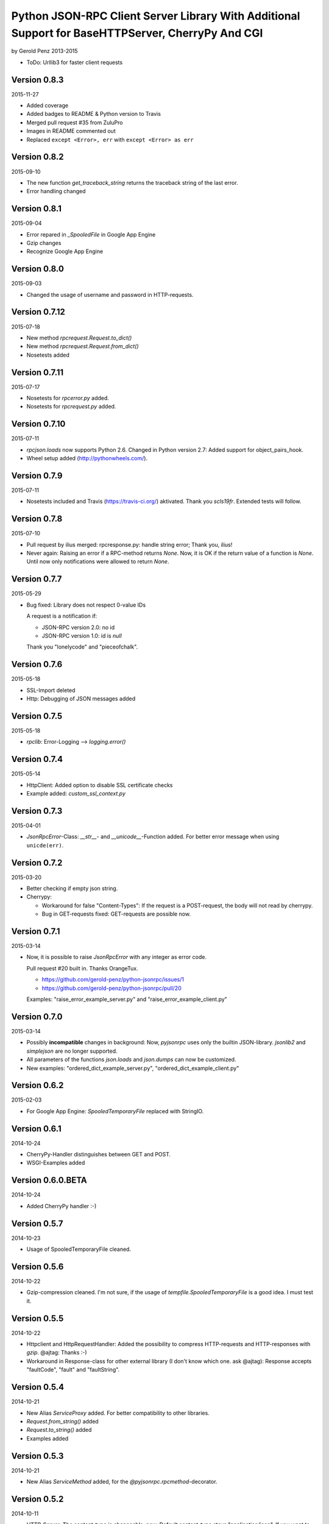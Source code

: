 ##################################################################################################
Python JSON-RPC Client Server Library With Additional Support for BaseHTTPServer, CherryPy And CGI
##################################################################################################

by Gerold Penz 2013-2015


- ToDo: Urllib3 for faster client requests


=============
Version 0.8.3
=============

2015-11-27

- Added coverage

- Added badges to README & Python version to Travis

- Merged pull request #35 from ZuluPro

- Images in README commented out

- Replaced ``except <Error>, err`` with ``except <Error> as err``


=============
Version 0.8.2
=============

2015-09-10

- The new function *get_traceback_string* returns the traceback string of the
  last error.

- Error handling changed


=============
Version 0.8.1
=============

2015-09-04

- Error repared in *_SpooledFile* in Google App Engine

- Gzip changes

- Recognize Google App Engine


=============
Version 0.8.0
=============

2015-09-03

- Changed the usage of username and password in HTTP-requests.


==============
Version 0.7.12
==============

2015-07-18

- New method *rpcrequest.Request.to_dict()*

- New method *rpcrequest.Request.from_dict()*

- Nosetests added


==============
Version 0.7.11
==============

2015-07-17

- Nosetests for *rpcerror.py* added.

- Nosetests for *rpcrequest.py* added.


==============
Version 0.7.10
==============

2015-07-11

- *rpcjson.loads* now supports Python 2.6.
  Changed in Python version 2.7: Added support for object_pairs_hook.

- Wheel setup added (http://pythonwheels.com/).


=============
Version 0.7.9
=============

2015-07-11

- Nosetests included and Travis (https://travis-ci.org/) aktivated.
  Thank you *scls19fr*. Extended tests will follow.


=============
Version 0.7.8
=============

2015-07-10

- Pull request by ilius merged: rpcresponse.py: handle string error;
  Thank you, ilius!

- Never again: Raising an error if a RPC-method returns `None`.
  Now, it is OK if the return value of a function is `None`.
  Until now only notifications were allowed to return `None`.


=============
Version 0.7.7
=============

2015-05-29

- Bug fixed: Library does not respect 0-value IDs

  A request is a notification if:

  - JSON-RPC version 2.0: no id
  - JSON-RPC version 1.0: id is `null`

  Thank you "lonelycode" and "pieceofchalk".


=============
Version 0.7.6
=============

2015-05-18

- SSL-Import deleted

- Http: Debugging of JSON messages added


=============
Version 0.7.5
=============

2015-05-18

- *rpclib*: Error-Logging --> *logging.error()*


=============
Version 0.7.4
=============

2015-05-14

- HttpClient: Added option to disable SSL certificate checks

- Example added: *custom_ssl_context.py*


=============
Version 0.7.3
=============

2015-04-01

- *JsonRpcError*-Class: *__str__*- and *__unicode__*-Function added. For better
  error message when using ``unicde(err)``.


=============
Version 0.7.2
=============

2015-03-20

- Better checking if empty json string.

- Cherrypy:

  - Workaround for false "Content-Types": If the request is a POST-request,
    the body will not read by cherrypy.

  - Bug in GET-requests fixed: GET-requests are possible now.


=============
Version 0.7.1
=============

2015-03-14

- Now, it is possible to raise *JsonRpcError* with any integer as error code.

  Pull request #20 built in. Thanks OrangeTux.

  - https://github.com/gerold-penz/python-jsonrpc/issues/1
  - https://github.com/gerold-penz/python-jsonrpc/pull/20

  Examples: "raise_error_example_server.py" and "raise_error_example_client.py"


=============
Version 0.7.0
=============

2015-03-14

- Possibly **incompatible** changes in background: Now, *pyjsonrpc* uses
  only the builtin JSON-library. *jsonlib2* and *simplejson* are no longer
  supported.

- All parameters of the functions *json.loads* and *json.dumps* can now be
  customized.

- New examples: "ordered_dict_example_server.py", "ordered_dict_example_client.py"


=============
Version 0.6.2
=============

2015-02-03

- For Google App Engine: *SpooledTemporaryFile* replaced with StringIO.


=============
Version 0.6.1
=============

2014-10-24

- CherryPy-Handler distinguishes between GET and POST.

- WSGI-Examples added


==================
Version 0.6.0.BETA
==================

2014-10-24

- Added CherryPy handler :-)


=============
Version 0.5.7
=============

2014-10-23

- Usage of SpooledTemporaryFile cleaned.


=============
Version 0.5.6
=============

2014-10-22

- Gzip-compression cleaned. I'm not sure, if the usage of
  *tempfile.SpooledTemporaryFile* is a good idea. I must test it.


=============
Version 0.5.5
=============

2014-10-22

- Httpclient and HttpRequestHandler: Added the possibility to compress
  HTTP-requests and HTTP-responses with *gzip*. @ajtag: Thanks :-)

- Workaround in Response-class for other external library (I don't know which one.
  ask @ajtag): Response accepts "faultCode", "fault" and "faultString".


=============
Version 0.5.4
=============

2014-10-21

- New Alias `ServiceProxy` added. For better compatibility to other libraries.

- *Request.from_string()* added

- *Request.to_string()* added

- Examples added


=============
Version 0.5.3
=============

2014-10-21

- New Alias `ServiceMethod` added, for the *@pyjsonrpc.rpcmethod*-decorator.


=============
Version 0.5.2
=============

2014-10-11

- HTTP-Server: The content-type is changeable, now. Default content-type stays
  "application/json". If you want to change the content-type::

    class RequestHandler(pyjsonrpc.HttpRequestHandler):

        content-type = "application/json-rpc"

        ...

- HTTP-Server GET-Request: Check if method name given


=============
Version 0.5.1
=============

2014-09-12

- Descriptions


=============
Version 0.5.0
=============

2014-09-12

- The new decorator *@pyjsonrpc.rpcmethod* signs methods as JSON-RPC-Methods.

- Examples with the new *rpcmethod*-decorator added.

- I think, *python-jsonrpc* is stable enough to set the classifier to
  "Development Status :: 5 - Production/Stable".


=============
Version 0.4.3
=============

2014-09-12

- HttpClient: *cookies*-parameter added. Now, it is possible to add
  simple cookie-items.


=============
Version 0.4.2
=============

2014-09-12

- HttpClient: New parameters added:
  - additional_headers: Possibility to add additional header items.
  - content_type: Possibility to change the content-type header.


=============
Version 0.4.1
=============

2014-08-19

- HttpClient: The new timeout parameter specifies a timeout in seconds for
  blocking operations like the connection attempt (if not specified,
  the global default timeout setting will be used). Thanks *geerk* :-)

  See: https://github.com/gerold-penz/python-jsonrpc/pull/6


=============
Version 0.4.0
=============

2014-06-28

- It is now possible to send multiple calls in one request.

- *multiple_example.py* added.


=============
Version 0.3.5
=============

2014-06-28

- Bunch is now a setup-dependency.

- The new method *HttpClient.notify* sends notifications to the server,
  without `id` as parameter.


=============
Version 0.3.4
=============

2013-07-07

- Tests with CGI reqeusts


=============
Version 0.3.3
=============

2013-07-07

- Better HTTP server example

- Deleted the *rpcjson.json* import from *__init__.py*.

- The Method *do_POST* handles HTTP-POST requests

- CGI handler created

- CGI example created


=============
Version 0.3.2
=============

2013-07-06

- Tests with BaseHTTPServer

- Moved *JsonRpc*-class from *__init__.py* to *rpclib.py*.

- *ThreadingHttpServer* created

- *HttpRequestHandler* created

- The Method *do_GET* handles HTTP-GET requests

- Created HTTP server example


=============
Version 0.3.1
=============

2013-07-06

- Small new feature in HttpClient: Class instance calls will be redirected to
  *self.call*. Now this is possible: ``http_client("add", 1, 2)``.


=============
Version 0.3.0
=============

2013-07-04

- Try to import fast JSON-libraries at first:

  1. try to use *jsonlib2*
  2. try to use *simplejson*
  3. use builtin *json*

- To simplify the code, now we use *bunch*. Bunch is a dictionary
  that supports attribute-style access.


=============
Version 0.2.6
=============

2013-07-03

- RPC-Errors are now better accessible


=============
Version 0.2.5
=============

2013-06-30

- Now, it is possible to use the *method* name as *attribute* name for
  HTTP-JSON-RPC Requests.


=============
Version 0.2.4
=============

2013-06-30

- *rcperror*-Module: Error classes shortened.

- *Response.from_error*-method deleted. I found a better way (not so complex)
  to deliver error messages.

- New *simple_example.py*

- Examples directory structure changed

- HTTP-Request

- HTTP-Client

- HTTP-Client examples


=============
Version 0.2.3
=============

2013-06-24

- Splitted into several modules

- New response-class


=============
Version 0.2.2
=============

2013-06-23

- Return of the Response-Object improved


=============
Version 0.2.1
=============

2013-06-23

- Added a *system.describe*-method (not finished yet)

- Added examples

- Added *parse_json_response*-function


=============
Version 0.2.0
=============

2013-06-23

- Responses module deleted

- *call*-method finished

- Simple example


=============
Version 0.1.1
=============

2013-06-23

- Responses splitted into successful response and errors

- call-function


=============
Version 0.1.0
=============

2013-06-23

- Error module created

- Responses module created

- Base structure


=============
Version 0.0.1
=============

2013-06-23

- Initialy imported
